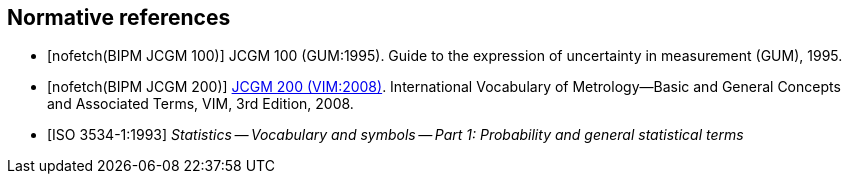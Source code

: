 
[bibliography]
== Normative references

* [[[JCGM-100,nofetch(BIPM JCGM 100)]]] JCGM 100 (GUM:1995). Guide to the expression of uncertainty in measurement (GUM), 1995.

* [[[JCGM-200,nofetch(BIPM JCGM 200)]]] http://www.bipm.org/en/publications/guides/vim.html[JCGM 200 (VIM:2008)]. International Vocabulary of Metrology—Basic and General Concepts and Associated Terms, VIM, 3rd Edition, 2008.

* [[[ISO_3534-1,ISO 3534-1:1993]]] _Statistics -- Vocabulary and symbols -- Part 1: Probability and general statistical terms_
